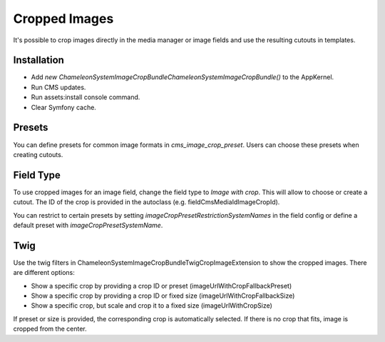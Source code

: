 Cropped Images
==============

It's possible to crop images directly in the media manager or image fields and use the resulting cutouts in templates.

Installation
------------

- Add `new \ChameleonSystem\ImageCropBundle\ChameleonSystemImageCropBundle()` to the AppKernel.
- Run CMS updates.
- Run assets:install console command.
- Clear Symfony cache.

Presets
-------

You can define presets for common image formats in `cms_image_crop_preset`. Users can choose these presets when creating
cutouts.

Field Type
----------

To use cropped images for an image field, change the field type to `Image with crop`. This will allow to choose or create
a cutout. The ID of the crop is provided in the autoclass (e.g. fieldCmsMediaIdImageCropId).

You can restrict to certain presets by setting `imageCropPresetRestrictionSystemNames` in the field config or define a
default preset with `imageCropPresetSystemName`.

Twig
----

Use the twig filters in \ChameleonSystem\ImageCropBundle\Twig\CropImageExtension to show the cropped images. There are
different options:

- Show a specific crop by providing a crop ID or preset (imageUrlWithCropFallbackPreset)
- Show a specific crop by providing a crop ID or fixed size (imageUrlWithCropFallbackSize)
- Show a specific crop, but scale and crop it to a fixed size (imageUrlWithCropSize)

If preset or size is provided, the corresponding crop is automatically selected. If there is no crop that fits, image is
cropped from the center.